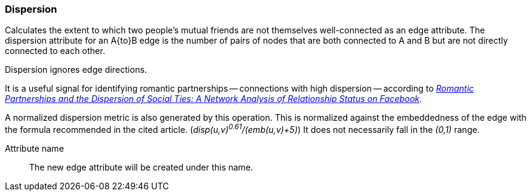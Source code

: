 ### Dispersion

Calculates the extent to which two people's mutual friends are not themselves well-connected
as an edge attribute. The dispersion attribute for an A{to}B edge is the number of
pairs of nodes that are both connected to A and B but are not directly connected to each other.

Dispersion ignores edge directions.

It is a useful signal for identifying romantic partnerships -- connections with high dispersion --
according to http://arxiv.org/abs/1310.6753[
  _Romantic Partnerships and the Dispersion of Social Ties:
  A Network Analysis of Relationship Status on Facebook_].

A normalized dispersion metric is also generated by this operation. This is normalized against the
embeddedness of the edge with the formula recommended in the cited article.
(_disp(u,v)^0.61^/(emb(u,v)+5)_) It does not necessarily fall in the _(0,1)_ range.

====
[[name]] Attribute name::
The new edge attribute will be created under this name.
====
